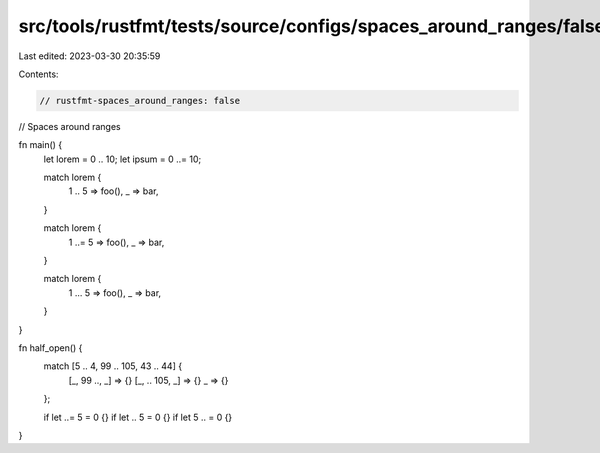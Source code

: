 src/tools/rustfmt/tests/source/configs/spaces_around_ranges/false.rs
====================================================================

Last edited: 2023-03-30 20:35:59

Contents:

.. code-block:: rs

    // rustfmt-spaces_around_ranges: false
// Spaces around ranges

fn main() {
    let lorem = 0 .. 10;
    let ipsum = 0 ..= 10;

    match lorem {
        1 .. 5 => foo(),
        _ => bar,
    }

    match lorem {
        1 ..= 5 => foo(),
        _ => bar,
    }

    match lorem {
        1 ... 5 => foo(),
        _ => bar,
    }
}

fn half_open() {
    match [5 .. 4, 99 .. 105, 43 .. 44] {
        [_, 99 .., _] => {}
        [_, .. 105, _] => {}
        _ => {}
    };

    if let ..=   5 = 0 {}
    if let .. 5 = 0 {}
    if let 5 .. = 0 {}
}


